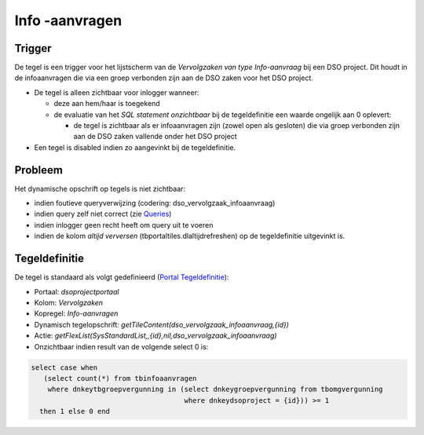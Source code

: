 Info -aanvragen
===============

Trigger
-------

De tegel is een trigger voor het lijstscherm van de *Vervolgzaken van
type Info-aanvraag* bij een DSO project. Dit houdt in de infoaanvragen
die via een groep verbonden zijn aan de DSO zaken voor het DSO project.

-  De tegel is alleen zichtbaar voor inlogger wanneer:

   -  deze aan hem/haar is toegekend
   -  de evaluatie van het *SQL statement onzichtbaar* bij de
      tegeldefinitie een waarde ongelijk aan 0 oplevert:

      -  de tegel is zichtbaar als er infoaanvragen zijn (zowel open als
         gesloten) die via groep verbonden zijn aan de DSO zaken
         vallende onder het DSO project

-  Een tegel is disabled indien zo aangevinkt bij de tegeldefinitie.

Probleem
--------

Het dynamische opschrift op tegels is niet zichtbaar:

-  indien foutieve queryverwijzing (codering:
   dso_vervolgzaak_infoaanvraag)
-  indien query zelf niet correct (zie
   `Queries </docs/instellen_inrichten/queries.md>`__)
-  indien inlogger geen recht heeft om query uit te voeren
-  indien de kolom *altijd verversen* (tbportaltiles.dlaltijdrefreshen)
   op de tegeldefinitie uitgevinkt is.

Tegeldefinitie
--------------

De tegel is standaard als volgt gedefinieerd (`Portal
Tegeldefinitie </docs/instellen_inrichten/portaldefinitie/portal_tegel.md>`__):

-  Portaal: *dsoprojectportaal*
-  Kolom: *Vervolgzaken*
-  Kopregel: *Info-aanvragen*
-  Dynamisch tegelopschrift:
   *getTileContent(dso_vervolgzaak_infoaanvraag,{id})*
-  Actie:
   *getFlexList(SysStandardList,,{id},nil,dso_vervolgzaak_infoaanvraag)*
-  Onzichtbaar indien result van de volgende select 0 is:

.. code:: sql

   select case when 
      (select count(*) from tbinfoaanvragen 
       where dnkeytbgroepvergunning in (select dnkeygroepvergunning from tbomgvergunning 
                                        where dnkeydsoproject = {id})) >= 1 
     then 1 else 0 end
